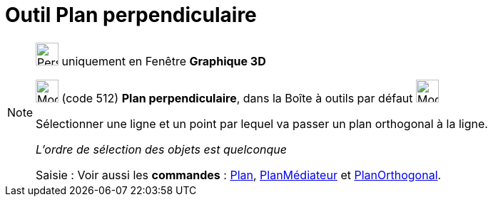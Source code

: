= Outil Plan perpendiculaire
:page-en: tools/Perpendicular_Plane
ifdef::env-github[:imagesdir: /fr/modules/ROOT/assets/images]

[NOTE]
====

image:32px-Perspectives_algebra_3Dgraphics.svg.png[Perspectives algebra 3Dgraphics.svg,width=32,height=32] uniquement en
Fenêtre *Graphique 3D*

image:Mode_orthogonalplane.png[Mode orthogonalplane.png,width=32,height=32] (code 512) *Plan perpendiculaire*, dans la
Boîte à outils par défaut image:Mode_planethreepoint.png[Mode planethreepoint.png,width=32,height=32]

Sélectionner une ligne et un point par lequel va passer un plan orthogonal à la ligne.

_L'ordre de sélection des objets est quelconque_

[.kcode]#Saisie :# Voir aussi les *commandes* : xref:/commands/Plan.adoc[Plan],
xref:/commands/PlanMédiateur.adoc[PlanMédiateur] et xref:/commands/PlanOrthogonal.adoc[PlanOrthogonal].

====
